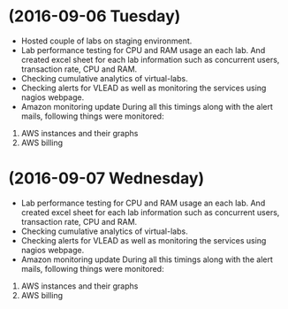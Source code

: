 * (2016-09-06 Tuesday)
  -  Hosted couple of labs on staging environment.
  -  Lab performance testing for CPU and RAM usage an each lab. And created excel
     sheet for each lab information such as concurrent users,
     transaction rate, CPU and RAM.
  - Checking cumulative analytics of virtual-labs.
  - Checking alerts for VLEAD as well as  monitoring the services using  nagios webpage.
  - Amazon monitoring update During all this timings along with the alert mails, following things were monitored:
1. AWS instance​s and their graphs
2. AWS billing
* (2016-09-07 Wednesday)
  -  Lab performance testing for CPU and RAM usage an each lab. And created excel
     sheet for each lab information such as concurrent users,
     transaction rate, CPU and RAM.
  - Checking cumulative analytics of virtual-labs.
  - Checking alerts for VLEAD as well as  monitoring the services using  nagios webpage.
  - Amazon monitoring update During all this timings along with the alert mails, following things were monitored:
1. AWS instance​s and their graphs
2. AWS billing
